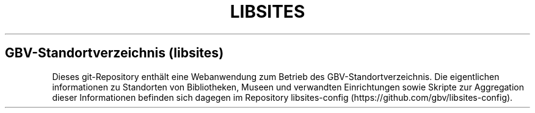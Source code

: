 .TH "LIBSITES" "1" "" "Manual" ""
.SH GBV\-Standortverzeichnis (libsites)
.PP
Dieses git\-Repository enthält eine Webanwendung zum Betrieb des
GBV\-Standortverzeichnis.
Die eigentlichen informationen zu Standorten von Bibliotheken, Museen
und verwandten Einrichtungen sowie Skripte zur Aggregation dieser
Informationen befinden sich dagegen im Repository
libsites\-config (https://github.com/gbv/libsites-config).
